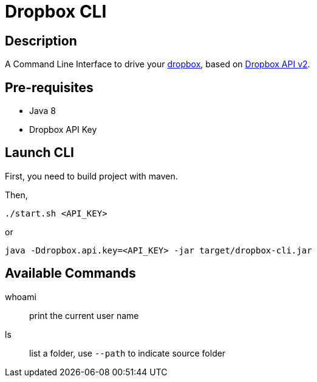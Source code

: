 = Dropbox CLI

== Description

A Command Line Interface to drive your https://www.dropbox.com/[dropbox],
based on https://dropbox.github.io/dropbox-api-v2-explorer/[Dropbox API v2].

== Pre-requisites

* Java 8
* Dropbox API Key

== Launch CLI

First, you need to build project with maven.

Then,

[source]
----
./start.sh <API_KEY>
----

or

[source]
----
java -Ddropbox.api.key=<API_KEY> -jar target/dropbox-cli.jar
----

== Available Commands

whoami:: print the current user name

ls:: list a folder, use `--path` to indicate source folder
